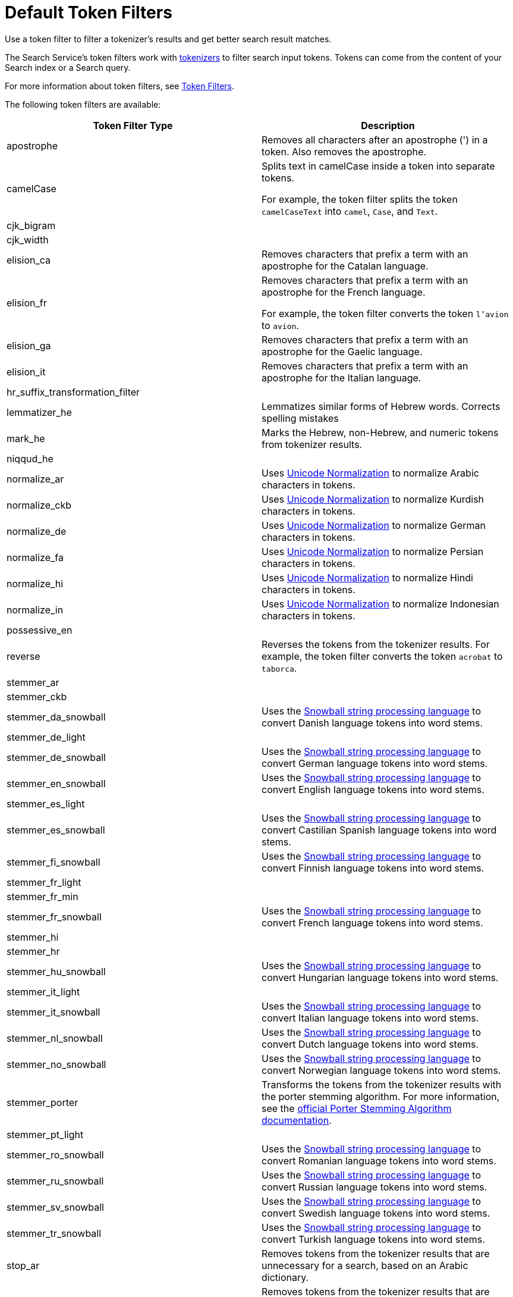 = Default Token Filters
:page-topic-type: reference
:description: Use a token filter to filter a tokenizer's results and get better search result matches. 

{description}

The Search Service's token filters work with xref:customize-index.adoc#tokenizers[tokenizers] to filter search input tokens. 
Tokens can come from the content of your Search index or a Search query.

For more information about token filters, see xref:customize-index.adoc#token-filters[Token Filters].

The following token filters are available: 

|====
|Token Filter Type |Description 

|apostrophe | Removes all characters after an apostrophe (') in a token. Also removes the apostrophe.

|camelCase a| Splits text in camelCase inside a token into separate tokens. 

For example, the token filter splits the token `camelCaseText` into `camel`, `Case`, and `Text`.

|cjk_bigram | 

|cjk_width |

|elision_ca | Removes characters that prefix a term with an apostrophe for the Catalan language. 

|elision_fr a| 

Removes characters that prefix a term with an apostrophe for the French language. 

For example, the token filter converts the token `l'avion` to `avion`.

|elision_ga | Removes characters that prefix a term with an apostrophe for the Gaelic language.

|elision_it | Removes characters that prefix a term with an apostrophe for the Italian language.

|hr_suffix_transformation_filter |

|lemmatizer_he | Lemmatizes similar forms of Hebrew words. Corrects spelling mistakes 

|mark_he | Marks the Hebrew, non-Hebrew, and numeric tokens from tokenizer results. 

|niqqud_he | 

|normalize_ar | Uses http://unicode.org/reports/tr15/[Unicode Normalization^] to normalize Arabic characters in tokens. 

|normalize_ckb | Uses http://unicode.org/reports/tr15/[Unicode Normalization^] to normalize Kurdish characters in tokens.

|normalize_de | Uses http://unicode.org/reports/tr15/[Unicode Normalization^] to normalize German characters in tokens.

|normalize_fa | Uses http://unicode.org/reports/tr15/[Unicode Normalization^] to normalize Persian characters in tokens.

|normalize_hi | Uses http://unicode.org/reports/tr15/[Unicode Normalization^] to normalize Hindi characters in tokens.

|normalize_in | Uses http://unicode.org/reports/tr15/[Unicode Normalization^] to normalize Indonesian characters in tokens.

|possessive_en | 

|reverse | Reverses the tokens from the tokenizer results. For example, the token filter converts the token `acrobat` to `taborca`.

|stemmer_ar | 

|stemmer_ckb |

|stemmer_da_snowball | Uses the https://snowballstem.org/[Snowball string processing language^] to convert Danish language tokens into word stems. 

|stemmer_de_light |

|stemmer_de_snowball | Uses the https://snowballstem.org/[Snowball string processing language^] to convert German language tokens into word stems. 

|stemmer_en_snowball | Uses the https://snowballstem.org/[Snowball string processing language^] to convert English language tokens into word stems. 

|stemmer_es_light |

|stemmer_es_snowball | Uses the https://snowballstem.org/[Snowball string processing language^] to convert Castilian Spanish language tokens into word stems. 

|stemmer_fi_snowball | Uses the https://snowballstem.org/[Snowball string processing language^] to convert Finnish language tokens into word stems. 

|stemmer_fr_light | 

|stemmer_fr_min |

|stemmer_fr_snowball | Uses the https://snowballstem.org/[Snowball string processing language^] to convert French language tokens into word stems. 

|stemmer_hi |

|stemmer_hr |

|stemmer_hu_snowball | Uses the https://snowballstem.org/[Snowball string processing language^] to convert Hungarian language tokens into word stems. 

|stemmer_it_light |

|stemmer_it_snowball | Uses the https://snowballstem.org/[Snowball string processing language^] to convert Italian language tokens into word stems. 

|stemmer_nl_snowball | Uses the https://snowballstem.org/[Snowball string processing language^] to convert Dutch language tokens into word stems. 

|stemmer_no_snowball | Uses the https://snowballstem.org/[Snowball string processing language^] to convert Norwegian language tokens into word stems. 

|stemmer_porter | Transforms the tokens from the tokenizer results with the porter stemming algorithm. For more information, see the https://tartarus.org/martin/PorterStemmer/[official Porter Stemming Algorithm documentation^].

|stemmer_pt_light |

|stemmer_ro_snowball | Uses the https://snowballstem.org/[Snowball string processing language^] to convert Romanian language tokens into word stems. 

|stemmer_ru_snowball | Uses the https://snowballstem.org/[Snowball string processing language^] to convert Russian language tokens into word stems. 

|stemmer_sv_snowball | Uses the https://snowballstem.org/[Snowball string processing language^] to convert Swedish language tokens into word stems. 

|stemmer_tr_snowball | Uses the https://snowballstem.org/[Snowball string processing language^] to convert Turkish language tokens into word stems. 

|stop_ar | Removes tokens from the tokenizer results that are unnecessary for a search, based on an Arabic dictionary. 

|stop_bg | Removes tokens from the tokenizer results that are unnecessary for a search, based on a Bulgarian dictionary. 

|stop_ca | Removes tokens from the tokenizer results that are unnecessary for a search, based on a Catalan dictionary. 

|stop_ckb | Removes tokens from the tokenizer results that are unnecessary for a search, based on a Kurdish dictionary. 

|stop_cs | Removes tokens from the tokenizer results that are unnecessary for a search, based on a ? dictionary. 

|stop_da | Removes tokens from the tokenizer results that are unnecessary for a search, based on a Danish dictionary. 

|stop_de | Removes tokens from the tokenizer results that are unnecessary for a search, based on a German dictionary. 

|stop_el | Removes tokens from the tokenizer results that are unnecessary for a search, based on a Greek dictionary.

|[[stop-en]]stop_en | Removes tokens from the tokenizer results that are unnecessary for a search, based on an English dictionary. For example, the token filter removes `and`, `is`, and `the` from tokenizer results.

|stop_es | Removes tokens from the tokenizer results that are unnecessary for a search, based on a Castilian Spanish dictionary.

|stop_eu | Removes tokens from the tokenizer results that are unnecessary for a search, based on a Basque dictionary.

|stop_fa | Removes tokens from the tokenizer results that are unnecessary for a search, based on a Persian dictionary.

|stop_fi | Removes tokens from the tokenizer results that are unnecessary for a search, based on a Finnish dictionary.

|stop_fr | Removes tokens from the tokenizer results that are unnecessary for a search, based on a French dictionary.

|stop_ga | Removes tokens from the tokenizer results that are unnecessary for a search, based on a Gaelic dictionary.

|stop_gl | Removes tokens from the tokenizer results that are unnecessary for a search, based on a Galician Spanish dictionary.

|stop_he | Removes tokens from the tokenizer results that are unnecessary for a search, based on a Hebrew dictionary.

|stop_hi | Removes tokens from the tokenizer results that are unnecessary for a search, based on a Hindi dictionary.

|stop_hr | Removes tokens from the tokenizer results that are unnecessary for a search, based on a Croatian dictionary.

|stop_hu | Removes tokens from the tokenizer results that are unnecessary for a search, based on a Hungarian dictionary.

|stop_hy | Removes tokens from the tokenizer results that are unnecessary for a search, based on an Armenian dictionary.

|stop_id | Removes tokens from the tokenizer results that are unnecessary for a search, based on an Indonesian dictionary.

|stop_it | Removes tokens from the tokenizer results that are unnecessary for a search, based on an Italian dictionary.

|stop_nl | Removes tokens from the tokenizer results that are unnecessary for a search, based on a Dutch dictionary.

|stop_no | Removes tokens from the tokenizer results that are unnecessary for a search, based on a Norwegian dictionary.

|stop_pt | Removes tokens from the tokenizer results that are unnecessary for a search, based on a Portuguese dictionary.

|stop_ro | Removes tokens from the tokenizer results that are unnecessary for a search, based on a Romanian dictionary.

|stop_ru | Removes tokens from the tokenizer results that are unnecessary for a search, based on a Russian dictionary.

|stop_sv | Removes tokens from the tokenizer results that are unnecessary for a search, based on a Swedish dictionary.

|stop_tr | Removes tokens from the tokenizer results that are unnecessary for a search, based on a Turkish dictionary.

|[[to-lower]]to_lower | Converts all characters in tokens to lowercase. 

|unique | Removes any tokens that aren't unique. 

|====